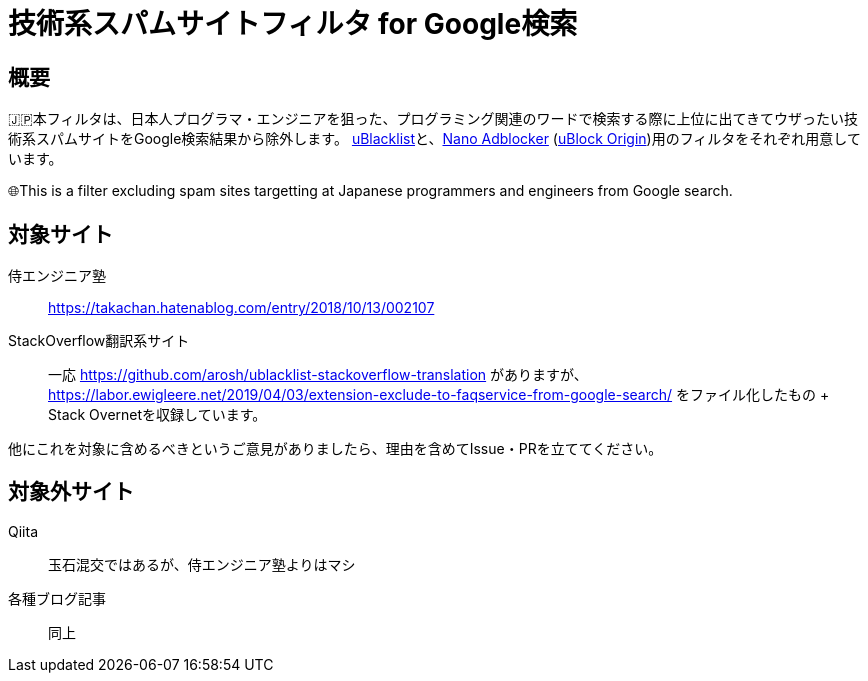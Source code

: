 = 技術系スパムサイトフィルタ for Google検索

== 概要

🇯🇵本フィルタは、日本人プログラマ・エンジニアを狙った、プログラミング関連のワードで検索する際に上位に出てきてウザったい技術系スパムサイトをGoogle検索結果から除外します。 link:https://github.com/iorate/uBlacklist[uBlacklist]と、link:https://github.com/NanoAdblocker/NanoCore[Nano Adblocker] (https://github.com/gorhill/uBlock[uBlock Origin])用のフィルタをそれぞれ用意しています。

🌐This is a filter excluding spam sites targetting at Japanese programmers and engineers from Google search.

== 対象サイト

侍エンジニア塾:: https://takachan.hatenablog.com/entry/2018/10/13/002107
StackOverflow翻訳系サイト::
一応 https://github.com/arosh/ublacklist-stackoverflow-translation がありますが、 https://labor.ewigleere.net/2019/04/03/extension-exclude-to-faqservice-from-google-search/ をファイル化したもの + Stack Overnetを収録しています。

他にこれを対象に含めるべきというご意見がありましたら、理由を含めてIssue・PRを立ててください。

== 対象外サイト

Qiita:: 玉石混交ではあるが、侍エンジニア塾よりはマシ
各種ブログ記事:: 同上